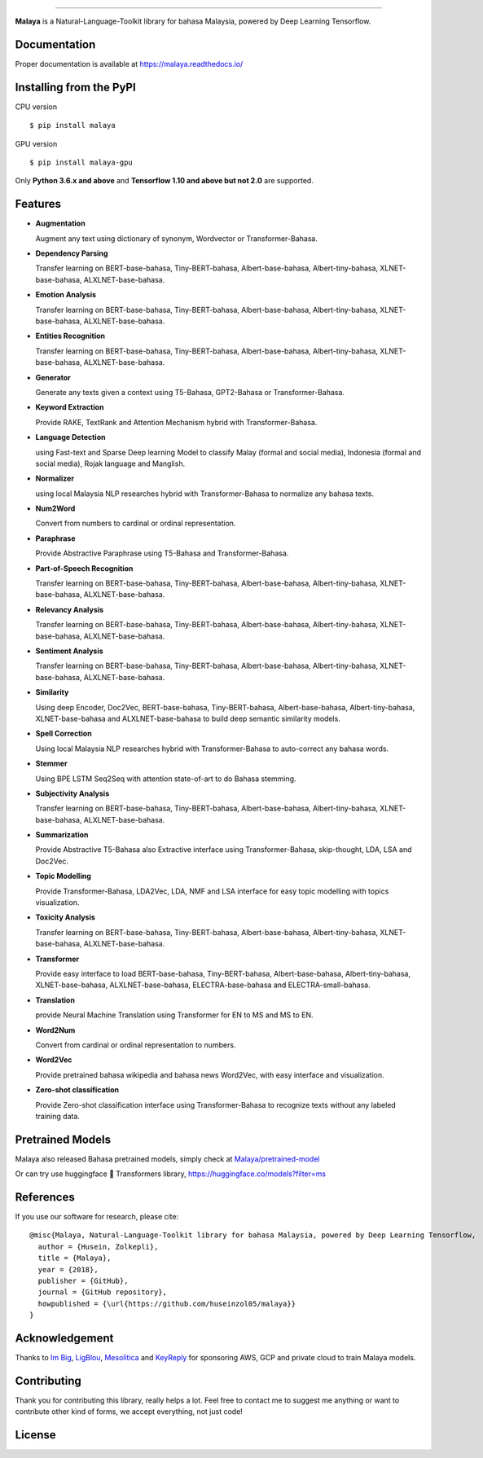 .. raw:: html

    <p align="center">
        <a href="#readme">
            <img alt="logo" width="50%" src="https://malaya-dataset.s3-ap-southeast-1.amazonaws.com/malaya-icon.png">
        </a>
    </p>
    <p align="center">
        <a href="https://pypi.python.org/pypi/malaya"><img alt="Pypi version" src="https://badge.fury.io/py/malaya.svg"></a>
        <a href="https://pypi.python.org/pypi/malaya"><img alt="Python3 version" src="https://img.shields.io/pypi/pyversions/malaya.svg"></a>
        <a href="https://github.com/huseinzol05/Malaya/blob/master/LICENSE"><img alt="MIT License" src="https://img.shields.io/github/license/huseinzol05/malaya.svg?color=blue"></a>
        <a href="https://malaya.readthedocs.io/"><img alt="Documentation" src="https://readthedocs.org/projects/malaya/badge/?version=latest"></a>
        <a href="https://pepy.tech/project/malaya"><img alt="total stats" src="https://static.pepy.tech/badge/malaya"></a>
        <a href="https://pepy.tech/project/malaya"><img alt="download stats / month" src="https://static.pepy.tech/badge/malaya/month"></a>
        <a href="https://pepy.tech/project/malaya-gpu"><img alt="total stats" src="https://static.pepy.tech/badge/malaya-gpu"></a>
        <a href="https://pepy.tech/project/malaya-gpu"><img alt="download stats / month" src="https://static.pepy.tech/badge/malaya-gpu/month"></a>
    </p>

=========

**Malaya** is a Natural-Language-Toolkit library for bahasa Malaysia, powered by Deep Learning Tensorflow.

Documentation
--------------

Proper documentation is available at https://malaya.readthedocs.io/

Installing from the PyPI
----------------------------------

CPU version
::

    $ pip install malaya

GPU version
::

    $ pip install malaya-gpu

Only **Python 3.6.x and above** and **Tensorflow 1.10 and above but not 2.0** are supported.

Features
--------

-  **Augmentation**

   Augment any text using dictionary of synonym, Wordvector or Transformer-Bahasa.
-  **Dependency Parsing**

   Transfer learning on BERT-base-bahasa, Tiny-BERT-bahasa, Albert-base-bahasa, Albert-tiny-bahasa, XLNET-base-bahasa, ALXLNET-base-bahasa.
-  **Emotion Analysis**

   Transfer learning on BERT-base-bahasa, Tiny-BERT-bahasa, Albert-base-bahasa, Albert-tiny-bahasa, XLNET-base-bahasa, ALXLNET-base-bahasa.
-  **Entities Recognition**

   Transfer learning on BERT-base-bahasa, Tiny-BERT-bahasa, Albert-base-bahasa, Albert-tiny-bahasa, XLNET-base-bahasa, ALXLNET-base-bahasa.
-  **Generator**

   Generate any texts given a context using T5-Bahasa, GPT2-Bahasa or Transformer-Bahasa.
-  **Keyword Extraction**

   Provide RAKE, TextRank and Attention Mechanism hybrid with Transformer-Bahasa.
-  **Language Detection**

   using Fast-text and Sparse Deep learning Model to classify Malay (formal and social media), Indonesia (formal and social media), Rojak language and Manglish.
-  **Normalizer**

   using local Malaysia NLP researches hybrid with Transformer-Bahasa to normalize any bahasa texts.
-  **Num2Word**

   Convert from numbers to cardinal or ordinal representation.
-  **Paraphrase**

   Provide Abstractive Paraphrase using T5-Bahasa and Transformer-Bahasa.
-  **Part-of-Speech Recognition**

   Transfer learning on BERT-base-bahasa, Tiny-BERT-bahasa, Albert-base-bahasa, Albert-tiny-bahasa, XLNET-base-bahasa, ALXLNET-base-bahasa.
-  **Relevancy Analysis**

   Transfer learning on BERT-base-bahasa, Tiny-BERT-bahasa, Albert-base-bahasa, Albert-tiny-bahasa, XLNET-base-bahasa, ALXLNET-base-bahasa.
-  **Sentiment Analysis**

   Transfer learning on BERT-base-bahasa, Tiny-BERT-bahasa, Albert-base-bahasa, Albert-tiny-bahasa, XLNET-base-bahasa, ALXLNET-base-bahasa.
-  **Similarity**

   Using deep Encoder, Doc2Vec, BERT-base-bahasa, Tiny-BERT-bahasa, Albert-base-bahasa, Albert-tiny-bahasa, XLNET-base-bahasa and ALXLNET-base-bahasa to build deep semantic similarity models.
-  **Spell Correction**

   Using local Malaysia NLP researches hybrid with Transformer-Bahasa to auto-correct any bahasa words.
-  **Stemmer**

   Using BPE LSTM Seq2Seq with attention state-of-art to do Bahasa stemming.
-  **Subjectivity Analysis**

   Transfer learning on BERT-base-bahasa, Tiny-BERT-bahasa, Albert-base-bahasa, Albert-tiny-bahasa, XLNET-base-bahasa, ALXLNET-base-bahasa.
-  **Summarization**

   Provide Abstractive T5-Bahasa also Extractive interface using Transformer-Bahasa, skip-thought, LDA, LSA and Doc2Vec.
-  **Topic Modelling**

   Provide Transformer-Bahasa, LDA2Vec, LDA, NMF and LSA interface for easy topic modelling with topics visualization.
-  **Toxicity Analysis**

   Transfer learning on BERT-base-bahasa, Tiny-BERT-bahasa, Albert-base-bahasa, Albert-tiny-bahasa, XLNET-base-bahasa, ALXLNET-base-bahasa.
-  **Transformer**

   Provide easy interface to load BERT-base-bahasa, Tiny-BERT-bahasa, Albert-base-bahasa, Albert-tiny-bahasa, XLNET-base-bahasa, ALXLNET-base-bahasa, ELECTRA-base-bahasa and ELECTRA-small-bahasa.
-  **Translation**

   provide Neural Machine Translation using Transformer for EN to MS and MS to EN.
-  **Word2Num**

   Convert from cardinal or ordinal representation to numbers.
-  **Word2Vec**

   Provide pretrained bahasa wikipedia and bahasa news Word2Vec, with easy interface and visualization.
-  **Zero-shot classification**

   Provide Zero-shot classification interface using Transformer-Bahasa to recognize texts without any labeled training data.

Pretrained Models
------------------

Malaya also released Bahasa pretrained models, simply check at `Malaya/pretrained-model <https://github.com/huseinzol05/Malaya/tree/master/pretrained-model>`_

Or can try use huggingface 🤗 Transformers library, https://huggingface.co/models?filter=ms

References
-----------

If you use our software for research, please cite:

::

  @misc{Malaya, Natural-Language-Toolkit library for bahasa Malaysia, powered by Deep Learning Tensorflow,
    author = {Husein, Zolkepli},
    title = {Malaya},
    year = {2018},
    publisher = {GitHub},
    journal = {GitHub repository},
    howpublished = {\url{https://github.com/huseinzol05/malaya}}
  }

Acknowledgement
----------------

Thanks to `Im Big <https://www.facebook.com/imbigofficial/>`_, `LigBlou <https://www.facebook.com/ligblou>`_, `Mesolitica <https://mesolitica.com/>`_ and `KeyReply <https://www.keyreply.com/>`_ for sponsoring AWS, GCP and private cloud to train Malaya models.

.. raw:: html

    <a href="#readme">
        <img alt="logo" width="50%" src="https://malaya-dataset.s3-ap-southeast-1.amazonaws.com/ligblou-mesolitca-keyreply.png">
    </a>

Contributing
----------------

Thank you for contributing this library, really helps a lot. Feel free to contact me to suggest me anything or want to contribute other kind of forms, we accept everything, not just code!

.. raw:: html

    <a href="#readme">
        <img alt="logo" width="30%" src="https://contributors-img.firebaseapp.com/image?repo=huseinzol05/malaya">
    </a>

License
--------

.. |License| image:: https://app.fossa.io/api/projects/git%2Bgithub.com%2Fhuseinzol05%2FMalaya.svg?type=large
   :target: https://app.fossa.io/projects/git%2Bgithub.com%2Fhuseinzol05%2FMalaya?ref=badge_large

|License|
